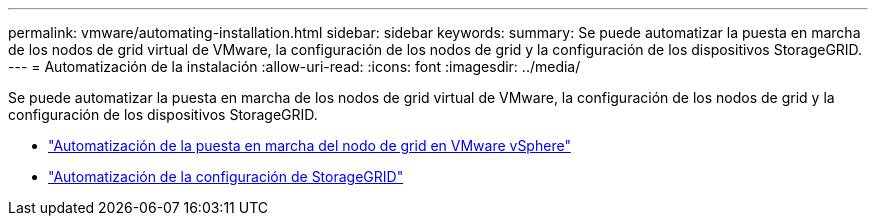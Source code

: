 ---
permalink: vmware/automating-installation.html 
sidebar: sidebar 
keywords:  
summary: Se puede automatizar la puesta en marcha de los nodos de grid virtual de VMware, la configuración de los nodos de grid y la configuración de los dispositivos StorageGRID. 
---
= Automatización de la instalación
:allow-uri-read: 
:icons: font
:imagesdir: ../media/


[role="lead"]
Se puede automatizar la puesta en marcha de los nodos de grid virtual de VMware, la configuración de los nodos de grid y la configuración de los dispositivos StorageGRID.

* link:automating-grid-node-deployment-in-vmware-vsphere.html["Automatización de la puesta en marcha del nodo de grid en VMware vSphere"]
* link:automating-configuration-of-storagegrid.html["Automatización de la configuración de StorageGRID"]

